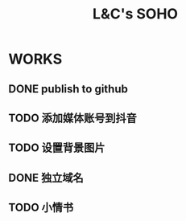 #+title: L&C's SOHO
#+startup: indent

* WORKS
** DONE publish to github
** TODO 添加媒体账号到抖音
** TODO 设置背景图片
** DONE 独立域名
** TODO 小情书
